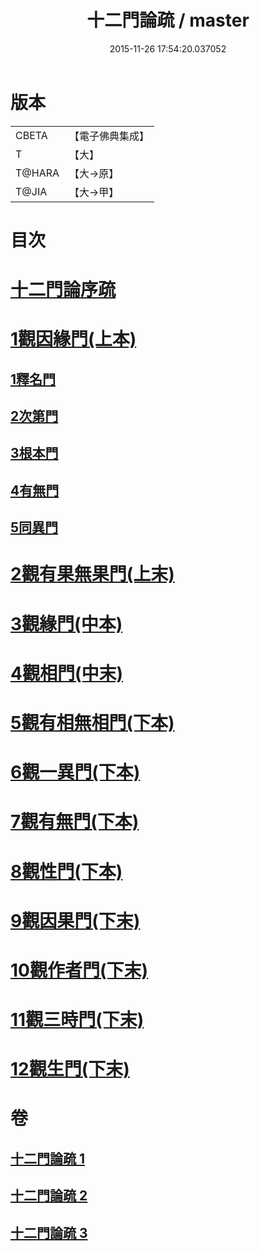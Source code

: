 #+TITLE: 十二門論疏 / master
#+DATE: 2015-11-26 17:54:20.037052
* 版本
 |     CBETA|【電子佛典集成】|
 |         T|【大】     |
 |    T@HARA|【大→原】   |
 |     T@JIA|【大→甲】   |

* 目次
* [[file:KR6m0009_001.txt::001-0171a3][十二門論序疏]]
* [[file:KR6m0009_001.txt::0174b23][1觀因緣門(上本)]]
** [[file:KR6m0009_001.txt::0174b27][1釋名門]]
** [[file:KR6m0009_001.txt::0176b9][2次第門]]
** [[file:KR6m0009_001.txt::0177a14][3根本門]]
** [[file:KR6m0009_001.txt::0177b21][4有無門]]
** [[file:KR6m0009_001.txt::0177c19][5同異門]]
* [[file:KR6m0009_001.txt::0187a17][2觀有果無果門(上末)]]
* [[file:KR6m0009_002.txt::002-0194a5][3觀緣門(中本)]]
* [[file:KR6m0009_002.txt::0196b15][4觀相門(中末)]]
* [[file:KR6m0009_003.txt::003-0201a14][5觀有相無相門(下本)]]
* [[file:KR6m0009_003.txt::0201c12][6觀一異門(下本)]]
* [[file:KR6m0009_003.txt::0202c11][7觀有無門(下本)]]
* [[file:KR6m0009_003.txt::0204c14][8觀性門(下本)]]
* [[file:KR6m0009_003.txt::0207a19][9觀因果門(下末)]]
* [[file:KR6m0009_003.txt::0207c25][10觀作者門(下末)]]
* [[file:KR6m0009_003.txt::0210a4][11觀三時門(下末)]]
* [[file:KR6m0009_003.txt::0211b9][12觀生門(下末)]]
* 卷
** [[file:KR6m0009_001.txt][十二門論疏 1]]
** [[file:KR6m0009_002.txt][十二門論疏 2]]
** [[file:KR6m0009_003.txt][十二門論疏 3]]
